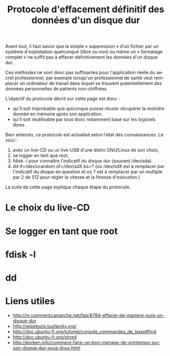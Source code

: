 
#+Title: Protocole d'effacement définitif des données d'un disque dur
#+LANGUAGE: fr

Avant tout, il faut savoir que la simple « suppression » d'un fichier
par un système d'exploitation quelconque (libre ou non) ou même un «
formatage complet » ne suffit pas à effacer définitivement les données
d'un disque dur.

Ces méthodes ne sont donc pas suffisantes pour l'application réelle du
secret professionnel, par exemple lorsqu'un professionnel de santé
veut remplacer un ordinateur de travail dans lequel se trouvent
potentiellement des données personnelles de patients non-chiffrées.

L'objectif du protocole décrit sur cette page est donc :
- qu'il soit improbable que quiconque puisse réussir récupérer la
  moindre donnée en mémoire après son application.
- qu'il soit réutilisable par tous donc notamment basé sur les
  logiciels libres

Bien entendu, ce protocole est actualisé selon l'état des
connaissances. Le voici :

1. avec un live-CD ou un live-USB d'une distro GNU/Linux de son choix,
2. se logger en tant que root,
3. fdisk -l pour connaître l'indicatif du disque dur (souvent /dev/sda)
4. dd if=/dev/urandom of=/dev/sdX bs=? (où /dev/sdX est à remplacer par
   l'indicatif du disque en question et où ? est à remplacer par un
   multiple par 2 de 512 pour régler la vitesse et la finesse
   d'exécution.)

La suite de cette page explique chaque étape du protocole.

* Le choix du live-CD

* Se logger en tant que root

* fdisk -l

* dd

* Liens utiles

- [[http://m.commentcamarche.net/faq/8784-effacer-de-maniere-sure-un-disque-dur]]
- [[http://wipetools.tuxfamily.org/]]
- [[http://doc.ubuntu-fr.org/tutoriel/console_commandes_de_base#find]]
- [[http://doc.ubuntu-fr.org/shred]]
- [[http://korben.info/comment-faire-un-bon-menage-de-printemps-sur-son-disque-dur-sous-linux.html]]
